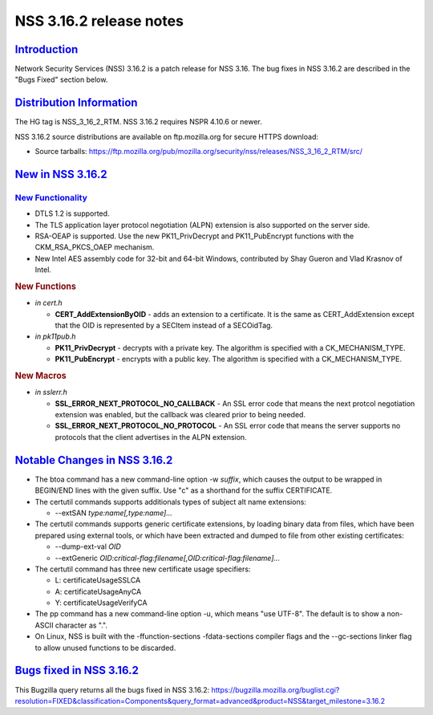 .. _mozilla_projects_nss_nss_3_16_2_release_notes:

NSS 3.16.2 release notes
========================

`Introduction <#introduction>`__
--------------------------------

.. container::

   Network Security Services (NSS) 3.16.2 is a patch release for NSS 3.16. The bug fixes in NSS
   3.16.2 are described in the "Bugs Fixed" section below.



`Distribution Information <#distribution_information>`__
--------------------------------------------------------

.. container::

   The HG tag is NSS_3_16_2_RTM. NSS 3.16.2 requires NSPR 4.10.6 or newer.

   NSS 3.16.2 source distributions are available on ftp.mozilla.org for secure HTTPS download:

   -  Source tarballs:
      https://ftp.mozilla.org/pub/mozilla.org/security/nss/releases/NSS_3_16_2_RTM/src/

.. _new_in_nss_3.16.2:

`New in NSS 3.16.2 <#new_in_nss_3.16.2>`__
------------------------------------------

.. _new_functionality:

`New Functionality <#new_functionality>`__
~~~~~~~~~~~~~~~~~~~~~~~~~~~~~~~~~~~~~~~~~~

.. container::

   -  DTLS 1.2 is supported.
   -  The TLS application layer protocol negotiation (ALPN) extension is also supported on the
      server side.
   -  RSA-OEAP is supported. Use the new PK11_PrivDecrypt and PK11_PubEncrypt functions with the
      CKM_RSA_PKCS_OAEP mechanism.
   -  New Intel AES assembly code for 32-bit and 64-bit Windows, contributed by Shay Gueron and Vlad
      Krasnov of Intel.

   .. rubric:: New Functions
      :name: new_functions

   -  *in cert.h*

      -  **CERT_AddExtensionByOID** - adds an extension to a certificate. It is the same as
         CERT_AddExtension except that the OID is represented by a SECItem instead of a SECOidTag.

   -  *in pk11pub.h*

      -  **PK11_PrivDecrypt** - decrypts with a private key. The algorithm is specified with a
         CK_MECHANISM_TYPE.
      -  **PK11_PubEncrypt** - encrypts with a public key. The algorithm is specified with a
         CK_MECHANISM_TYPE.

   .. rubric:: New Macros
      :name: new_macros

   -  *in sslerr.h*

      -  **SSL_ERROR_NEXT_PROTOCOL_NO_CALLBACK** - An SSL error code that means the next protcol
         negotiation extension was enabled, but the callback was cleared prior to being needed.
      -  **SSL_ERROR_NEXT_PROTOCOL_NO_PROTOCOL** - An SSL error code that means the server supports
         no protocols that the client advertises in the ALPN extension.

.. _notable_changes_in_nss_3.16.2:

`Notable Changes in NSS 3.16.2 <#notable_changes_in_nss_3.16.2>`__
------------------------------------------------------------------

.. container::

   -  The btoa command has a new command-line option -w *suffix*, which causes the output to be
      wrapped in BEGIN/END lines with the given suffix. Use "c" as a shorthand for the suffix
      CERTIFICATE.
   -  The certutil commands supports additionals types of subject alt name extensions:

      -  --extSAN *type:name[,type:name]...*

   -  The certutil commands supports generic certificate extensions, by loading binary data from
      files, which have been prepared using external tools, or which have been extracted and dumped
      to file from other existing certificates:

      -  --dump-ext-val *OID*
      -  --extGeneric *OID:critical-flag:filename[,OID:critical-flag:filename]...*

   -  The certutil command has three new certificate usage specifiers:

      -  L:  certificateUsageSSLCA
      -  A: certificateUsageAnyCA
      -  Y: certificateUsageVerifyCA

   -  The pp command has a new command-line option -u, which means "use UTF-8". The default is to
      show a non-ASCII character as ".".
   -  On Linux, NSS is built with the -ffunction-sections -fdata-sections compiler flags and the
      --gc-sections linker flag to allow unused functions to be discarded.

.. _bugs_fixed_in_nss_3.16.2:

`Bugs fixed in NSS 3.16.2 <#bugs_fixed_in_nss_3.16.2>`__
--------------------------------------------------------

.. container::

   This Bugzilla query returns all the bugs fixed in NSS 3.16.2:
   https://bugzilla.mozilla.org/buglist.cgi?resolution=FIXED&classification=Components&query_format=advanced&product=NSS&target_milestone=3.16.2
